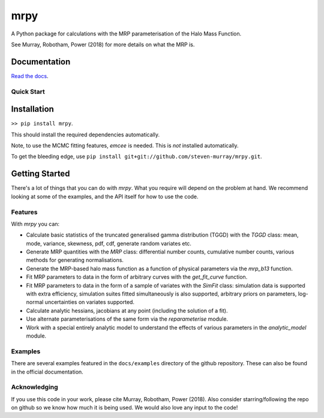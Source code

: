 mrpy
====
.. image:: https://travis-ci.org/steven-murray/mrpy.png?branch=master
		:target: https://travis-ci.org/steven-murray/mrpy
.. image:: https://coveralls.io/repos/steven-murray/mrpy/badge.svg?branch=master&service=github
        :target: https://coveralls.io/github/steven-murray/mrpy?branch=master
.. image:: https://api.codacy.com/project/badge/Grade/e5d5d9b72d024bd09e24ea833745c6da
        :target: https://www.codacy.com/app/steven-murray/mrpy?utm_source=github.com&amp;utm_medium=referral&amp;utm_content=steven-murray/mrpy&amp;utm_campaign=Badge_Grade

A Python package for calculations with the MRP parameterisation of the Halo Mass Function.

See Murray, Robotham, Power (2018) for more details on what the MRP is.


Documentation
+++++++++++++
`Read the docs <http://mrpy.readthedocs.org>`_.


Quick Start
-----------

Installation
++++++++++++
``>> pip install mrpy``.

This should install the required dependencies automatically.

Note, to use the MCMC fitting features, `emcee` is needed. This is *not* installed automatically.

To get the bleeding edge, use ``pip install git+git://github.com/steven-murray/mrpy.git``.

Getting Started
+++++++++++++++
There's a lot of things that you can do with `mrpy`. What you require will depend on the problem at hand. We recommend
looking at some of the examples, and the API itself for how to use the code.

Features
--------
With `mrpy` you can:

- Calculate basic statistics of the truncated generalised gamma distribution (TGGD) with the `TGGD` class: mean,
  mode, variance, skewness, pdf, cdf, generate random variates etc.
- Generate MRP quantities with the `MRP` class: differential number counts, cumulative number counts, various methods
  for generating normalisations.
- Generate the MRP-based halo mass function as a function of physical parameters via the `mrp_b13` function.
- Fit MRP parameters to data in the form of arbitrary curves with the `get_fit_curve` function.
- Fit MRP parameters to data in the form of a sample of variates with the `SimFit` class: simulation data is supported
  with extra efficiency, simulation suites fitted simultaneously is also supported, arbitrary priors on parameters,
  log-normal uncertainties on variates supported.
- Calculate analytic hessians, jacobians at any point (including the solution of a fit).
- Use alternate parameterisations of the same form via the `reparameterise` module.
- Work with a special entirely analytic model to understand the effects of various parameters in the `analytic_model` module.

Examples
--------
There are several examples featured in the ``docs/examples`` directory of the github repository. These can also be found
in the official documentation.

Acknowledging
-------------
If you use this code in your work, please cite Murray, Robotham, Power (2018).
Also consider starring/following the repo on github so we know how much it is being used.
We would also love any input to the code!
